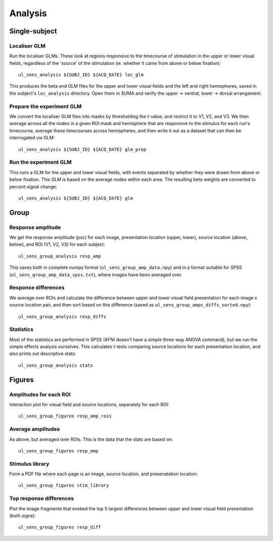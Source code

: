 .. highlight:: bash

========
Analysis
========

Single-subject
--------------

Localiser GLM
~~~~~~~~~~~~~

Run the localiser GLMs. These look at regions responsive to the timecourse of stimulation in the upper or lower visual fields, regardless of the 'source' of the stimulation (ie. whether it came from above or below fixation)::

    ul_sens_analysis ${SUBJ_ID} ${ACQ_DATE} loc_glm

This produces the beta and GLM files for the upper and lower visual fields and the left and right hemispheres, saved in the subject's ``loc_analysis`` directory. Open them in SUMA and verify the upper -> ventral, lower -> dorsal arrangement.

Prepare the experiment GLM
~~~~~~~~~~~~~~~~~~~~~~~~~~

We convert the localiser GLM files into masks by thresholding the t-value, and restrict it to V1, V2, and V3.
We then average across all the nodes in a given ROI mask and hemisphere that are responsive to the stimulus for each run's timecourse, average those timecourses across hemispheres, and then write it out as a dataset that can then be interrogated via GLM::

    ul_sens_analysis ${SUBJ_ID} ${ACQ_DATE} glm_prep

Run the experiment GLM
~~~~~~~~~~~~~~~~~~~~~~

This runs a GLM for the upper and lower visual fields, with events separated by whether they were drawn from above or below fixation. This GLM is based on the average nodes within each area. The resulting beta weights are converted to percent signal change::

    ul_sens_analysis ${SUBJ_ID} ${ACQ_DATE} glm


Group
-----

Response amplitude
~~~~~~~~~~~~~~~~~~

We get the response amplitude (psc) for each image, presentation location (upper, lower), source location (above, below), and ROI (V1, V2, V3) for each subject::

    ul_sens_group_analysis resp_amp

This saves both in complete numpy format (``ul_sens_group_amp_data.npy``) and in a format suitable for SPSS (``ul_sens_group_amp_data_spss.txt``), where images have been averaged over.

Response differences
~~~~~~~~~~~~~~~~~~~~

We average over ROIs and calculate the difference between upper and lower visual field presentation for each image x source location pair, and then sort based on this difference (saved as ``ul_sens_group_amps_diffs_sorted.npy``)::

    ul_sens_group_analysis resp_diffs

Statistics
~~~~~~~~~~

Most of the statistics are performed in SPSS (AFNI doesn't have a simple three-way ANOVA command), but we run the simple effects analysis ourselves. This calculates t-tests comparing source locations for each presentation location, and also prints out descriptive stats::

    ul_sens_group_analysis stats

Figures
-------

Amplitudes for each ROI
~~~~~~~~~~~~~~~~~~~~~~~

Interaction plot for visual field and source locations, separately for each ROI::

    ul_sens_group_figures resp_amp_rois

Average amplitudes
~~~~~~~~~~~~~~~~~~

As above, but averaged over ROIs. This is the data that the stats are based on::

    ul_sens_group_figures resp_amp

Stimulus library
~~~~~~~~~~~~~~~~

Form a PDF file where each page is an image, source location, and presenatation location::

    ul_sens_group_figures stim_library

Top response differences
~~~~~~~~~~~~~~~~~~~~~~~~

Plot the image fragments that evoked the top 5 largest differences between upper and lower visual field presentation (both signs)::

    ul_sens_group_figures resp_diff
